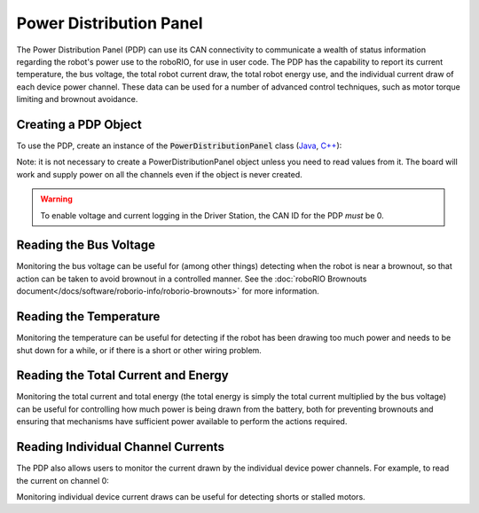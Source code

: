 Power Distribution Panel
========================

The Power Distribution Panel (PDP) can use its CAN connectivity to communicate a wealth of status information regarding the robot's power use to the roboRIO, for use in user code.  The PDP has the capability to report its current temperature, the bus voltage, the total robot current draw, the total robot energy use, and the individual current draw of each device power channel.  These data can be used for a number of advanced control techniques, such as motor torque limiting and brownout avoidance.

Creating a PDP Object
---------------------

To use the PDP, create an instance of the :code:`PowerDistributionPanel` class (`Java <https://first.wpi.edu/FRC/roborio/release/docs/java/edu/wpi/first/wpilibj/PowerDistributionPanel.html>`__, `C++ <https://first.wpi.edu/FRC/roborio/release/docs/cpp/classfrc_1_1PowerDistributionPanel.html>`__):

.. tabs::

    .. code-tab:: java

        PowerDistributionPanel examplePDP = new PowerDistributionPanel(0);

    .. code-tab:: c++

        PowerDistributionPanel examplePDP{0};

Note: it is not necessary to create a PowerDistributionPanel object unless you need to read values from it. The board will work and supply power on all the channels even if the object is never created.

.. warning:: To enable voltage and current logging in the Driver Station, the CAN ID for the PDP *must* be 0.

Reading the Bus Voltage
-----------------------

.. tabs::

    .. code-tab:: java

        examplePDP.getVoltage();

    .. code-tab:: c++

        examplePDP.GetVoltage();

Monitoring the bus voltage can be useful for (among other things) detecting when the robot is near a brownout, so that action can be taken to avoid brownout in a controlled manner. See the :doc:`roboRIO Brownouts document</docs/software/roborio-info/roborio-brownouts>` for more information.

Reading the Temperature
-----------------------

.. tabs::

    .. code-tab:: java

        examplePDP.getTemperature();

    .. code-tab:: c++

        examplePDP.GetTemperature();

Monitoring the temperature can be useful for detecting if the robot has been drawing too much power and needs to be shut down for a while, or if there is a short or other wiring problem.

Reading the Total Current and Energy
------------------------------------

.. tabs::

    .. code-tab:: java

        examplePDP.getTotalCurrent();
        examplePDP.getTotalEnergy();

    .. code-tab:: c++

        examplePDP.GetTotalCurrent();
        examplePDP.GetTotalEnergy();

Monitoring the total current and total energy (the total energy is simply the total current multiplied by the bus voltage) can be useful for controlling how much power is being drawn from the battery, both for preventing brownouts and ensuring that mechanisms have sufficient power available to perform the actions required.

Reading Individual Channel Currents
-----------------------------------

The PDP also allows users to monitor the current drawn by the individual device power channels.  For example, to read the current on channel 0:

.. tabs::

    .. code-tab:: java

        examplePDP.getCurrent(0);

    .. code-tab:: c++

        examplePDP.GetCurrent(0);

Monitoring individual device current draws can be useful for detecting shorts or stalled motors.

